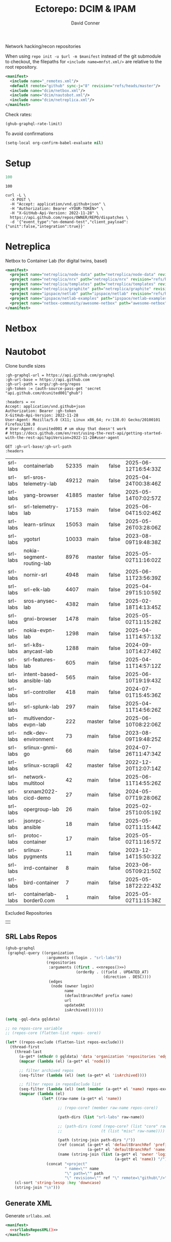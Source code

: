 #+title:     Ectorepo: DCIM & IPAM
#+author:    David Conner
#+email:     noreply@te.xel.io
#+PROPERTY: header-args :comments none

Network hacking/recon repositories

When using =repo init -u $url -m $manifest= instead of the git submodule to
checkout, the filepaths for =<include name=mnfst.xml/>= are relative to the root
repository.

#+begin_src xml :tangle default.xml
<manifest>
  <include name="_remotes.xml"/>
  <default remote="github" sync-j="8" revision="refs/heads/master"/>
  <include name="dcim/netbox.xml"/>
  <include name="dcim/nautobot.xml"/>
  <include name="dcim/netreplica.xml"/>
</manifest>
#+end_src

Check rates:

#+begin_src emacs-lisp :results value code :exports code
(ghub-graphql-rate-limit)
#+end_src

To avoid confirmations

#+begin_src emacs-lisp
(setq-local org-confirm-babel-evaluate nil)
#+end_src

* Setup

#+name: nrepos
#+begin_src emacs-lisp
100
#+end_src

#+RESULTS: nrepos
: 100

#+begin_src restclient
curl -L \
  -X POST \
  -H "Accept: application/vnd.github+json" \
  -H "Authorization: Bearer <YOUR-TOKEN>" \
  -H "X-GitHub-Api-Version: 2022-11-28" \
  https://api.github.com/repos/OWNER/REPO/dispatches \
  -d '{"event_type":"on-demand-test","client_payload":{"unit":false,"integration":true}}'
#+end_src

* Netreplica

Netbox to Container Lab (for digital twins, basel)

#+begin_src xml :tangle netreplica.xml :noweb yes
<manifest>
  <project name="netreplica/node-data" path="netreplica/node-data" revision="refs/heads/main" remote="github"/>
  <project name="netreplica/nrx" path="netreplica/nrx" revision="refs/heads/main" remote="github"/>
  <project name="netreplica/templates" path="netreplica/templates" revision="refs/heads/main" remote="github"/>
  <project name="netreplica/graphite" path="netreplica/graphite" revision="refs/heads/main" remote="github"/>
  <project name="ipspace/netlab" path="ipspace/netlab" revision="refs/heads/dev" remote="github"/>
  <project name="ipspace/netlab-examples" path="ipspace/netlab-examples" revision="refs/heads/master" remote="github"/>
  <project name="netbox-community/awesome-netbox" path="awesome-netbox" revision="refs/heads/main" remote="github"/>
</manifest>
#+end_src

* Netbox




* Nautobot

Clone bundle sizes

#+name: fetchMetadata
#+headers: :var gh-org="FreeCAD" :jq-args "--raw-output" :eval query :results table
#+begin_src restclient :jq "sort_by(-.size) | map([.owner.login, .name, .size, .default_branch, .archived, .updated_at])[] | @csv"
:gh-graphql-url = https://api.github.com/graphql
:gh-url-base = https://api.github.com
:gh-url-path = orgs/:gh-org/repos
:gh-token := (auth-source-pass-get 'secret "api.github.com/dcunited001^ghub")

:headers = <<
Accept: application/vnd.github+json
Authorization: Bearer :gh-token
X-GitHub-Api-Version: 2022-11-28
User-Agent: Mozilla/5.0 (X11; Linux x86_64; rv:138.0) Gecko/20100101 Firefox/138.0
# User-Agent: dcunited001 # um okay that doesn't work
# https://docs.github.com/en/rest/using-the-rest-api/getting-started-with-the-rest-api?apiVersion=2022-11-28#user-agent

GET :gh-url-base/:gh-url-path
:headers
#+end_src

#+RESULTS: fetchMetadata

#+name: srllabsMetadata
#+call: fetchMetadata(gh-org="nautobot")

#+RESULTS: srllabsMetadata
| srl-labs | containerlab              | 52335 | main   | false | 2025-06-12T16:54:33Z |
| srl-labs | srl-sros-telemetry-lab    | 49212 | main   | false | 2025-04-24T00:38:46Z |
| srl-labs | yang-browser              | 41885 | master | false | 2025-05-14T07:02:57Z |
| srl-labs | srl-telemetry-lab         | 17153 | main   | false | 2025-06-04T15:02:46Z |
| srl-labs | learn-srlinux             | 15053 | main   | false | 2025-05-26T03:28:06Z |
| srl-labs | ygotsrl                   | 10033 | main   | false | 2023-08-09T19:48:38Z |
| srl-labs | nokia-segment-routing-lab |  8976 | master | false | 2025-05-02T11:16:02Z |
| srl-labs | nornir-srl                |  4948 | main   | false | 2025-06-11T23:56:39Z |
| srl-labs | srl-elk-lab               |  4407 | main   | false | 2025-04-29T15:10:59Z |
| srl-labs | sros-anysec-lab           |  4382 | main   | false | 2025-02-18T14:13:45Z |
| srl-labs | gnxi-browser              |  1478 | main   | false | 2025-05-02T11:15:28Z |
| srl-labs | nokia-evpn-lab            |  1298 | main   | false | 2025-04-11T14:57:13Z |
| srl-labs | srl-k8s-anycast-lab       |  1288 | main   | false | 2024-09-10T14:27:49Z |
| srl-labs | srl-features-lab          |   605 | main   | false | 2025-04-11T14:57:12Z |
| srl-labs | intent-based-ansible-lab  |   565 | main   | false | 2025-06-10T19:19:43Z |
| srl-labs | srl-controller            |   418 | main   | false | 2024-07-01T15:45:36Z |
| srl-labs | srl-splunk-lab            |   297 | main   | false | 2025-04-11T14:56:26Z |
| srl-labs | multivendor-evpn-lab      |   222 | master | false | 2025-06-10T08:22:06Z |
| srl-labs | ndk-dev-environment       |    73 | main   | false | 2023-08-09T19:48:25Z |
| srl-labs | srlinux-gnmi-go           |    66 | main   | false | 2024-07-26T11:47:34Z |
| srl-labs | srlinux-scrapli           |    42 | master | false | 2022-12-20T12:07:14Z |
| srl-labs | network-multitool         |    42 | main   | false | 2025-06-11T14:55:26Z |
| srl-labs | srxnam2022-cicd-demo      |    27 | main   | false | 2024-05-07T19:28:06Z |
| srl-labs | opergroup-lab             |    26 | main   | false | 2025-02-25T10:05:19Z |
| srl-labs | jsonrpc-ansible           |    18 | main   | false | 2025-05-02T11:15:44Z |
| srl-labs | protoc-container          |    17 | main   | false | 2025-05-02T11:16:57Z |
| srl-labs | srlinux-pygments          |    11 | main   | false | 2023-12-14T15:50:32Z |
| srl-labs | irrd-container            |     8 | main   | false | 2023-06-05T09:21:50Z |
| srl-labs | bird-container            |     7 | main   | false | 2025-05-18T22:22:43Z |
| srl-labs | containerlab-border0.com  |     1 | main   | false | 2025-05-02T11:15:38Z |

Excluded Repositories

#+NAME: srllabsReposExclude
|   |


** SRL Labs Repos

#+name: srllabsRepos
#+begin_src emacs-lisp :var nrepos=60 :results replace vector value :exports code :noweb yes
(ghub-graphql
 (graphql-query ((organization
                  :arguments ((login . "srl-labs"))
                  (repositories
                   :arguments ((first . <<nrepos()>>)
                               (orderBy . ((field . UPDATED_AT)
                                           (direction . DESC))))
                   (edges
                    (node (owner login)
                          name
                          (defaultBranchRef prefix name)
                          url
                          updatedAt
                          isArchived)))))))
#+end_src

#+name: srllabsReposXML
#+begin_src emacs-lisp :var gqldata=srllabsRepos repos-exclude=srllabsReposExclude :results value html
(setq -gql-data gqldata)

;; no repos-core variable
;; (repos-core (flatten-list repos- core))

(let* ((repos-exclude (flatten-list repos-exclude)))
  (thread-first
    (thread-last
      (a-get* (nthcdr 0 gqldata) 'data 'organization 'repositories 'edges)
      (mapcar (lambda (el) (a-get* el 'node)))

      ;; filter archived repos
      (seq-filter (lambda (el) (not (a-get* el 'isArchived))))

      ;; filter repos in reposExclude list
      (seq-filter (lambda (el) (not (member (a-get* el 'name) repos-exclude))))
      (mapcar (lambda (el)
                (let* ((raw-name (a-get* el 'name))

                       ;; (repo-core? (member raw-name repos-core))

                       (path-dirs (list "srl-labs" raw-name))

                       ;; (path-dirs (cond (repo-core? (list "core" raw-name))
                       ;;                 (t (list "misc" raw-name))))

                       (path (string-join path-dirs "/"))
                       (ref (concat (a-get* el 'defaultBranchRef 'prefix)
                                    (a-get* el 'defaultBranchRef 'name)))
                       (name (string-join (list (a-get* el 'owner 'login)
                                                (a-get* el 'name)) "/")))
                  (concat "<project"
                          " name=\"" name
                          "\" path=\"" path
                          "\" revision=\"" ref "\" remote=\"github\"/>")))))
    (cl-sort 'string-lessp :key 'downcase)
    (string-join "\n")))
#+end_src

#+RESULTS: srllabsReposXML


** Generate XML

Generate =srllabs.xml=

#+begin_src xml :tangle srllabs.xml :noweb yes
<manifest>
  <<srllabsReposXML()>>
</manifest>
#+end_src
